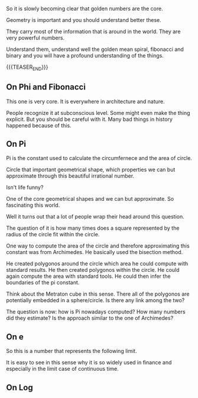#+BEGIN_COMMENT
.. title: On Golden and Irrational Numbers
.. slug: on-golden-numbers
.. date: 2023-04-05 10:22:57 UTC+02:00
.. tags: golden_numbers
.. category: 
.. link: 
.. description: 
.. type: text

#+END_COMMENT

#+begin_export html
<style>
img {
display: block;
margin-top: 60px;
margin-bottom: 60px;
margin-left: auto;
margin-right: auto;
width: 70%;
height: 100%;
class: center;
}

.container {
  position: relative;
  left: 15%;
  margin-top: 60px;
  margin-bottom: 60px;
  width: 70%;
  overflow: hidden;
  padding-top: 56.25%; /* 16:9 Aspect Ratio */
  display:block;
  overflow-y: hidden;
}

.responsive-iframe {
  position: absolute;
  top: 0;
  left: 0;
  bottom: 0;
  right: 0;
  width: 100%;
  height: 100%;
  border: none;
  display:block;
  overflow-y: hidden;
}
</style>
#+end_export

So it is slowly becoming clear that golden numbers are the core.

Geometry is important and you should understand better these.

They carry most of the information that is around in the world. They
are very powerful numbers.

Understand them, understand well the golden mean spiral, fibonacci and
binary and you will have a profound understanding of the things.

{{{TEASER_END}}}

** On Phi and Fibonacci

   This one is very core. It is everywhere in architecture and
   nature. 

   People recognize it at subconscious level. Some might even make the
   thing explicit. But you should be careful with it. Many bad things
   in history happened because of this.


** On Pi

   Pi is the constant used to calculate the circumfernece and the area
   of circle.

   Circle that important geometrical shape, which properties we can
   but approximate through this beautiful irrational number.

   Isn't life funny?

   One of the core geometrical shapes and we can but approximate. So
   fascinating this world. 

   Well it turns out that a lot of people wrap their head around this
   question. 

   The question of it is how many times does a square represented by
   the radius of the circle fit within the circle.

   One way to compute the area of the circle and therefore
   approximating this constant was from Archimedes. He basically used
   the bisection method. 

   He created polygonos around the circle which area he could
   compute with standard results. He then created polygonos within the
   circle. He could again compute the area with standard tools. He
   could then infer the boundaries of the pi constant. 

   Think about the Metraton cube in this sense. There all of the
   polygonos are potentially embedded in a sphere/circle. Is there any
   link among the two?

   The question is now: how is Pi nowadays computed? How many numbers
   did they estimate? Is the approach similar to the one of Archimedes?


** On e

   So this is a number that represents the following limit. 

   #+begin_export html
    <img src="../../images/Screenshot 2023-07-15 111416.png" class="center">
   #+end_export

   It is easy to see in this sense why it is so widely used in
   finance and especially in the limit case of continuous time.

   

** On Log

      


